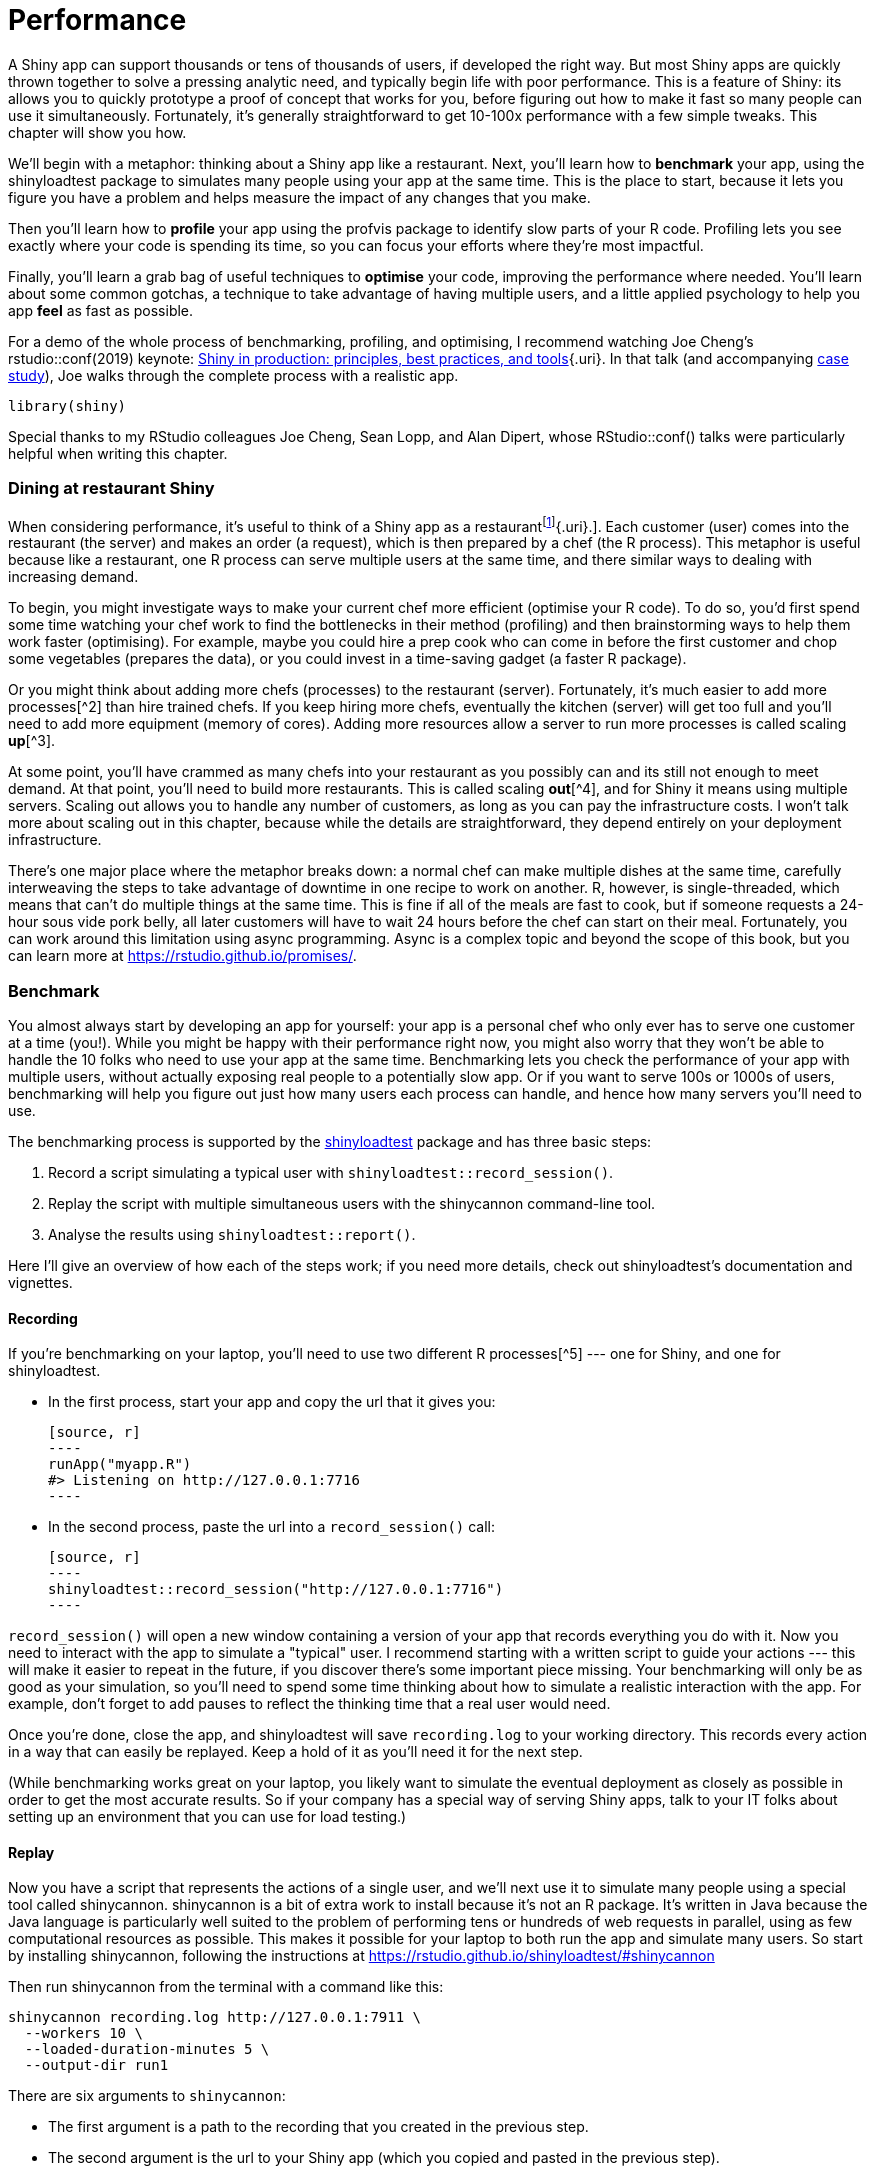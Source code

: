 # Performance

A Shiny app can support thousands or tens of thousands of users, if developed the right way.
But most Shiny apps are quickly thrown together to solve a pressing analytic need, and typically begin life with poor performance.
This is a feature of Shiny: its allows you to quickly prototype a proof of concept that works for you, before figuring out how to make it fast so many people can use it simultaneously.
Fortunately, it's generally straightforward to get 10-100x performance with a few simple tweaks.
This chapter will show you how.

We'll begin with a metaphor: thinking about a Shiny app like a restaurant.
Next, you'll learn how to **benchmark** your app, using the shinyloadtest package to simulates many people using your app at the same time.
This is the place to start, because it lets you figure you have a problem and helps measure the impact of any changes that you make.

Then you'll learn how to **profile** your app using the profvis package to identify slow parts of your R code.
Profiling lets you see exactly where your code is spending its time, so you can focus your efforts where they're most impactful.

Finally, you'll learn a grab bag of useful techniques to **optimise** your code, improving the performance where needed.
You'll learn about some common gotchas, a technique to take advantage of having multiple users, and a little applied psychology to help you app *feel* as fast as possible.

For a demo of the whole process of benchmarking, profiling, and optimising, I recommend watching Joe Cheng's rstudio::conf(2019) keynote: https://rstudio.com/resources/rstudioconf-2019/shiny-in-production-principles-practices-and-tools/[Shiny in production: principles, best practices, and tools]{.uri}.
In that talk (and accompanying https://rstudio.github.io/shinyloadtest/articles/case-study-scaling.html[case study]), Joe walks through the complete process with a realistic app.

[source, r]
----
library(shiny)
----

Special thanks to my RStudio colleagues Joe Cheng, Sean Lopp, and Alan Dipert, whose RStudio::conf() talks were particularly helpful when writing this chapter.

=== Dining at restaurant Shiny

When considering performance, it's useful to think of a Shiny app as a restaurantfootnote:[Thanks to Sean Lopp for this analogy from his rstudio::conf(2018) talk [Scaling Shiny to 10,000 users]{.uri}.].
Each customer (user) comes into the restaurant (the server) and makes an order (a request), which is then prepared by a chef (the R process).
This metaphor is useful because like a restaurant, one R process can serve multiple users at the same time, and there similar ways to dealing with increasing demand.

To begin, you might investigate ways to make your current chef more efficient (optimise your R code).
To do so, you'd first spend some time watching your chef work to find the bottlenecks in their method (profiling) and then brainstorming ways to help them work faster (optimising).
For example, maybe you could hire a prep cook who can come in before the first customer and chop some vegetables (prepares the data), or you could invest in a time-saving gadget (a faster R package).

Or you might think about adding more chefs (processes) to the restaurant (server).
Fortunately, it's much easier to add more processes[^2] than hire trained chefs.
If you keep hiring more chefs, eventually the kitchen (server) will get too full and you'll need to add more equipment (memory of cores).
Adding more resources allow a server to run more processes is called scaling **up**[^3].

At some point, you'll have crammed as many chefs into your restaurant as you possibly can and its still not enough to meet demand.
At that point, you'll need to build more restaurants.
This is called scaling **out**[^4], and for Shiny it means using multiple servers.
Scaling out allows you to handle any number of customers, as long as you can pay the infrastructure costs.
I won't talk more about scaling out in this chapter, because while the details are straightforward, they depend entirely on your deployment infrastructure.

There's one major place where the metaphor breaks down: a normal chef can make multiple dishes at the same time, carefully interweaving the steps to take advantage of downtime in one recipe to work on another.
R, however, is single-threaded, which means that can't do multiple things at the same time.
This is fine if all of the meals are fast to cook, but if someone requests a 24-hour sous vide pork belly, all later customers will have to wait 24 hours before the chef can start on their meal.
Fortunately, you can work around this limitation using async programming.
Async is a complex topic and beyond the scope of this book, but you can learn more at https://rstudio.github.io/promises/[].

=== Benchmark

You almost always start by developing an app for yourself: your app is a personal chef who only ever has to serve one customer at a time (you!).
While you might be happy with their performance right now, you might also worry that they won't be able to handle the 10 folks who need to use your app at the same time.
Benchmarking lets you check the performance of your app with multiple users, without actually exposing real people to a potentially slow app.
Or if you want to serve 100s or 1000s of users, benchmarking will help you figure out just how many users each process can handle, and hence how many servers you'll need to use.

The benchmarking process is supported by the https://rstudio.github.io/shinyloadtest/[shinyloadtest] package and has three basic steps:

1.  Record a script simulating a typical user with `shinyloadtest::record_session()`.

2.  Replay the script with multiple simultaneous users with the shinycannon command-line tool.

3.  Analyse the results using `shinyloadtest::report()`.

Here I'll give an overview of how each of the steps work; if you need more details, check out shinyloadtest's documentation and vignettes.

==== Recording

If you're benchmarking on your laptop, you'll need to use two different R processes[^5] --- one for Shiny, and one for shinyloadtest.

-   In the first process, start your app and copy the url that it gives you:

    [source, r]
    ----
    runApp("myapp.R")
    #> Listening on http://127.0.0.1:7716
    ----

-   In the second process, paste the url into a `record_session()` call:

    [source, r]
    ----
    shinyloadtest::record_session("http://127.0.0.1:7716")
    ----

`record_session()` will open a new window containing a version of your app that records everything you do with it.
Now you need to interact with the app to simulate a "typical" user.
I recommend starting with a written script to guide your actions --- this will make it easier to repeat in the future, if you discover there's some important piece missing.
Your benchmarking will only be as good as your simulation, so you'll need to spend some time thinking about how to simulate a realistic interaction with the app.
For example, don't forget to add pauses to reflect the thinking time that a real user would need.

Once you're done, close the app, and shinyloadtest will save `recording.log` to your working directory.
This records every action in a way that can easily be replayed.
Keep a hold of it as you'll need it for the next step.

(While benchmarking works great on your laptop, you likely want to simulate the eventual deployment as closely as possible in order to get the most accurate results. So if your company has a special way of serving Shiny apps, talk to your IT folks about setting up an environment that you can use for load testing.)

==== Replay

Now you have a script that represents the actions of a single user, and we'll next use it to simulate many people using a special tool called shinycannon.
shinycannon is a bit of extra work to install because it's not an R package.
It's written in Java because the Java language is particularly well suited to the problem of performing tens or hundreds of web requests in parallel, using as few computational resources as possible.
This makes it possible for your laptop to both run the app and simulate many users.
So start by installing shinycannon, following the instructions at https://rstudio.github.io/shinyloadtest/#shinycannon[]

Then run shinycannon from the terminal with a command like this:

    shinycannon recording.log http://127.0.0.1:7911 \
      --workers 10 \
      --loaded-duration-minutes 5 \
      --output-dir run1

There are six arguments to `shinycannon`:

-   The first argument is a path to the recording that you created in the previous step.

-   The second argument is the url to your Shiny app (which you copied and pasted in the previous step).

-   `--workers` sets the number of parallel users to simulate.
    The above command will simulate the performance of your app as if 10 people were using it simultaneously.

-   `--loaded-duration-minutes` determines how long to run the test for.
    If this is longer than your script takes, shinycannon will start the script again from the beginning.

-   `--output-dir` gives the name of the directory to save the output.
    You're likely to run the load test multiple times as you experiment with performance improvements, so strive to give informative names to these directories.

When load testing for the first time, it's a good idea to start with a small number of workers and a short duration in order to quickly spot any major problems.

==== Analysis

Now that you've simulated your app with multiple users, it's time to look at the results.
First, load the data into R using `load_runs()`:

[source, r]
----
library(shinyloadtest)
df <- load_runs("scaling-testing/run1")
----

This produces a tidy tibble that you can analyse by hand if you want.
But typically you'll create the standard shinyloadtest report.
This is an HTML report that contains the graphical summaries that the Shiny team has found to be most useful.

[source, r]
----
shinyloadtest_report(df, "report.html")
----

I'm not going to discuss all the pages in the report here.
Instead I'll focus on what I think is the most important plot: the session duration.
To learn more about the other pages, I highly recommend reading the https://rstudio.github.io/shinyloadtest/articles/analyzing-load-test-logs.html[Analyzing Load Test Logs]{.uri} article.

image::/Users/hadley/Documents/shiny/mastering-shiny/_oreilly/scaling-performance_files/figure-markdown/unnamed-chunk-7-1.png[]

The **session duration** plot displays each simulated user session as row.
Each event is a rectangle with width proportional to time taken, coloured by the event type.
The red line shows the time that the original recording took.

When looking at this plot:

-   Does the app perform equivalently under load as it does for a single user?
    If so, congratulations!
    Your app is already fast enough and you can stop reading this chapter 😄.

-   Is the slowness in the "Homepage"?
    If so, you're probably using a `ui` function, and you're accidentally doing too much work there.

-   Is "Start session" slow?
    That suggests the execution of your server function is slow.
    Generally, running the server function should be fast because all you're doing is defining the reactive graph (which is run in the next step).
    If it's slow, move expensive code either outside of `server()` (so it's run once on app startup) or into a reactive (so it's run on demand).

-   Otherwise, and most typically, the slowness will be in "Calculate", which indicates that some computation in your reactive is slow, and you'll need to use the techniques in the rest of the chapter to find and fix the bottlenecks.

=== Profiling

If your app is spending a lot of time calculating, you next need to figure out which calculation is slow, i.e. you need to **profile** your code to find the bottleneck.
We're going to do profiling with the https://rstudio.github.io/profvis[profvis] package, which provides an interactive visualisation of the profiling data collected by `utils::Rprof()`.
I'll start by introducing the flame graph, the visualisation used for profiling, then show you how to use profvis to profile R code and Shiny apps.

==== The flame graph

Across programming languages, the most common tool used to visualise profiling data is the **flame graph**.
To help you understand it, I'm going to start by revisiting the basics of code execution, then build up progressively to the final visualisation.

To make the process concrete, we'll work with following code where I use `profivs::pause()` (more on that shortly) to indicate work being done:

[source, r]
----
f <- function() {
  pause(0.2)
  g()
  h()
  10
}
g <- function() {
  pause(0.1)
  h()
}
h <- function() {
  pause(0.3)
}
----

If I asked you to mentally run `f()` then explain what functions were called, you might say something like this:

-   We start with `f()`.
-   Then `f()` calls `g()`,
-   Then `g()` calls `h()`.
-   Then `f()` calls `h()`.

This is a bit hard to follow because we can't see exactly how the calls are nested, so instead you might adopt a more conceptual description:

-   f
-   f \> g
-   f \> g \> h
-   f \> h

Here we've recorded a list of of call stacks, which you might remember from <<reading-tracebacks>>, when we talked about debugging.
The call stack is just the complete sequence of calls leading up to a function.

We could convert that list to a diagram by drawing a rectangle around each function name:

image::diagrams/scaling-performance/vertical.png[]

I think it's most natural to think about time flowing downwards, from top-to-bottom, in the same way you usually think about code running.
But by convention, flame graphs are drawn with time flowing from left-to-right, so we rotate our diagram by 90 degrees:

image::diagrams/scaling-performance/horizontal.png[]

We can make this diagram more informative by making the width of each call proportional to the amount of time it takes.
I also added some grid lines in the background to make it easier to check my work:

image::diagrams/scaling-performance/proportional.png[]

Finally, we can clean it up a little by combining adjacent calls to the same function:

image::diagrams/scaling-performance/collapsed.png[]

This is a flame graph!
It's easy to see both how long `f()` takes to run, and why it takes that long, i.e. where its time is spend.

You might wonder why it's a called a flame graph.
Most flame graphs in the wild are randomly coloured with "warm" colours, meant evoke the idea of the computer running "hot".
However, since those colours don't add any additional information, we usually omit them and stick to black and white.
You can learn more about this colour scheme, alternatives, and the history of flame graphs in "https://queue.acm.org/detail.cfm?id=2927301[The Flame Graph]{.uri}[@flame-graph]".

image::diagrams/scaling-performance/flame.png[]

==== Profiling R code

Now you understand the flame graph, let's apply it to real code with the profvis package.
It's easy to use: just wrap the code you want to profile in `profvis::profvis()`:

[source, r]
----
library(profvis)
profvis(f())
----

After the code has completed, profvis will pop up an interactive visualisation, <<fig-profvis-raw>>.
You'll notice that it looks very similar to the graphs that I drew by hand, but the timings aren't exactly the same.
That's because R's profiler works by stopping execution every 10ms and recording the call stack.
Unfortunately, we can't always stop at exactly the we want because R might be in the middle of something that can't be interrupted.
This means that the results are subject to a small amount of random variation; if you re-profiled this code, you'd get another slightly different result.

::: {.figure style="text-align: center"}
.Results of profiling `f()` with profvis. X-axis shows elapsed time in ms, y-axis shows depth of call stack.
image::images/scaling-performance/profvis.png["Results of profiling `f()` with profvis. X-axis shows elapsed time in ms, y-axis shows depth of call stack."]
:::

As well as a flame graph, profvis also does its best to find and display the underlying source code so that you can click on a function in the flame graph to see exactly what's run.

==== Profiling a Shiny app

Not much changes when profiling a Shiny app.
To see the difference, I'll make a very simple app that wraps around `f()`.
The results are shown in <<fig-profvis-shiny>>.

[source, r]
----
ui <- fluidPage(
  actionButton("x", "Push me"),
  textOutput("y")
)
server <- function(input, output, session) {
  output$y <- eventReactive(input$x, f())
}

profvis::profvis(runApp(shinyApp(ui, server)))
----

::: {.figure style="text-align: center"}
.Results of profiling a Shiny app that uses `f()`. Note that the call stack is deeper and we have a couple of tall towers.
image::images/scaling-performance/in-app.png["Results of profiling a Shiny app that uses `f()`. Note that the call stack is deeper and we have a couple of tall towers."]
:::

The output looks very similar to the last run.
There are a couple of differences:

-   `f()` is no longer at the bottom of the call stack.
    Instead it is called by `eventReactiveHandler()` (the internal function that powers `eventReactive()`), which is triggered by `output$y`, which is wrapped inside `runApp()`.

-   There are two very tall towers.
    Generally, these can be ignored because they don't take up much time and will vary from run to run, because of the stochastic nature of the sampler.
    If you do want to learn more about them, you can hover to find out the function calls.
    In this case the short tower on the left is the setup of the `eventReactive()` call, and the tall tower on the right is R's byte code compiler being triggered.

For more details, I recommend the profvis documentation, particular it's https://rstudio.github.io/profvis/faq.html[FAQs].

==== Limitations

The most important limitation of profiling is due to the way it works: R has to stop the process and inspect what R functions are currently run.
That means that R has to be in control.
There are a few places where this doesn't happen:

-   Certain C functions that don't regularly check for user interrupts.
    These are the same C functions you can't use Escape/Ctrl + C to stop run.
    That's generally not a good programming practice, but they do exist in the wild.

-   `Sys.sleep()` asks the operating system to "park" the process for some amount of time, so R is not actually running.
    This is why we had to use `profvis::pause()` above.

-   Downloading data from the internet is usually done in a different process, so won't be tracked by R.

=== Improve performance

The most efficient way to improve performance is to find the slowest thing in the profile, and try to speed it up.
Once you've isolated a slow part, make sure it's in a stand alone function (<<scaling-functions>>).
Then make a minimal snippet of code that recreates the slowness, re-profiling it to check that you captured it correctly.
You'll re-run this snippet multiple time as you try out possible improvements.
I also recommend writing a few tests (<<scaling-testing>>) because in my experience the easiest way to make code faster is to make it incorrect 😆.

Shiny code is just R code, so most techniques for improving performance are general.
Two good places to start are the https://adv-r.hadley.nz/perf-improve.html[Improving performance] section of Advanced R and https://csgillespie.github.io/efficientR/[Efficient R programming] by Colin Gillespie and Robin Lovelace.
I'm not going to repeat their advice here: instead, I'll focus on the techniques that are most likely to affect your Shiny app.
I also highly recommend Alan Dipert's rstudio::conf(2018) talk: https://rstudio.com/resources/rstudioconf-2018/make-shiny-fast-by-doing-as-little-work-as-possible/[Making Shiny fast by doing as little as possible]{.uri}.

First resolve any issues where existing code is run more often than you expect --- make sure you're not repeating the same work in multiple reactives and that the reactive graph isn't updating more often than you expect (<<the-reactlog-package>>.
Next, there are four techniques that seem to help many Shiny apps seen in the wild: considering data import, pulling out expensive preprocessing into a separate step, sharing work across users with caching, and carefully managing user expectations.
I discuss each in turn below.

==== Data import

<!--# Combine import and processing and show an example of moving import code out of server() -->

First, make sure that any static data is loaded outside of the server function, in the body of the `app.R`.
That ensures that the data is once per process, rather than once per user, which saves both time and memory.

Next, check that you're using the most efficient way to load your data:

-   If you have a flat file, try `data.table::fread()` or `vroom::vroom()` instead of `read.csv()` or `read.table()`.

-   If you have a data frame, try saving with `arrow::write_feather()` and reading with `arrow::read_feather()`.
    Feather is a binary file format that can be considerably faster[^6] to read and write.

-   If you have objects that aren't data frames, try using `qs::qread()`/`qs::qsave()` instead of `readRDS()`/`saveRDS()`.

If switching to a faster function doesn't help, you might consider loading the data into a database.
That makes it faster and easier to retrieve just the data needed for a specific task.

==== Data processing

After loading data from disk, it's common to do some basic cleaning and aggregation.
If this is expensive, you should consider using a cron job, scheduled RMarkdown report, or similar, to perform the expensive operations and save the results.
This is like hiring a prep chef who comes in at 3am (when there are no customers) and does a bunch of work so that that chefs can be as efficient as possible.

==== Share work across users

We discussed a specific type of caching for graphics in <<cached-plots>>.
Shiny 1.6.0 introduces a general tool that works with any reactive expression or render function: `bindCache()`.
Reactive expression already cache the most recently computed value; `bindCache()` allows you to cache any number of values and to share those values across users.
Here I'll give you the highlights, and you can see the documentation for full details.

`bindCache()` is easy to use:

[source, r]
----
r <- reactive(slow_function(input$x, input$y)) %>% 
  bindCache(input$x, input$y)
----

The first argument (here the `reactive()` on the left hand side of the pipe) is the reactive to cache.
The other arguments are are the cache keys --- these are the values used to determine if a computation has occurred before and hence can be retrieved from the cache.
The best cache keys are small and fast to compute.

To use the cache effectively, you'll need to have identified a specific reactive as a bottleneck and done some thinking to make sure that it's used multiple times (so replaying previous results will save some time).

#### Cache scope

Like `renderCachedPlot()`, `bindCache()` has a `cache` argument that controls the scope of the cache.
It defaults to `"app"`, giving an in-memory cache that is shared across all users of the app.
You can restrict the scope by setting `cache = "session"` so that each user session gets its own cache.
Or you can expand the scope with `cache = cachem::disk_cache()` so that it is shared across users, processes, and app restarts.
Just note the broader the scope, the more care you'll need to take to clear the cache when you change behaviour (e.g. the computation in a reactive) that's not captured by the cache key.

#### `bindEvent()`

`bindCache()` is often paired with `bindEvent()` because if a computation takes long enough that it's worth caching it, it's likely that you'll want to user to manually trigger with an action button or similar.
`bindEvent()` is similar to `eventReactive()`, but feels a little more natural when used in a pipe with `bindCache()`:

[source, r]
----
r <- reactive(slow_function(input$x, input$y)) %>% 
  bindCache(input$x, input$y) %>% 
  bindEvent(input$go)
----

The arguments to `bindEvent()` are very similar to the arguments to `bindCache()`: the first argument is the reactive to modify, and additional unnamed arguments are reactive values that will trigger computation.

==== Manage user expectations

Finally, there a few tweaks you can make to your app design to make it feel faster, and improve the overall user experience of your app.
Here are four tips that can be used in many apps:

-   Split your app up into tabs, using `tabsetPanel()`.
    Only outputs on the current tab are recomputed, so you can use this to focus computation on what the user is currently looking at.

-   Require a button press to start a long-running operation.
    Once the operation starts, let the user know what's happening using the techniques of <<notifications>>.
    If possible, display an incremental progress bar (<<progress-bars>>) because there's good evidence that progress bars make operations feel faster: https://www.nngroup.com/articles/progress-indicators/[].

-   If the app requires significant work to happen on startup (and you can't reduce it with preprocessing), make sure to design your app so that the UI can still appear, so that you can let the user know that they'll need to wait.

-   Finally, if you want to keep the app responsive while some expensive operation happens in the background, it's time to learn about async programming: https://rstudio.github.io/promises/index.html[https://rstudio.github.io/promises].

=== Summary

This chapter has given you the tools to precise measure and improve the performance of any shiny app.
You learned about shinyloadtest to measure the performance, using shinycannon to simulate multiple users working with your app the at same time.
Then you learned how to use profvis to find the single most expensive operation, and a grab-bag of techniques that you can use to improve it.

https://rstudio.com/resources/rstudioconf-2018/scaling-shiny/    I highly recommend watching it if you have any doubt that Shiny apps can handle thousands of users.

[^2]: Again, this depends on exactly how your app is deployed, but typically you can dynamically control the number of processes based on the number of users.
    See https://shiny.rstudio.com/articles/scaling-and-tuning-ssp-rsc.html[] for advice on RStudio's deployment offerings.

[^3]: Or vertical scaling

[^4]: Or horizontal scaling

[^5]: The easiest way to do this with RStudio is to open another RStudio instance.
    Alternatively, open a terminal and type `R`.

[^6]: See https://ursalabs.org/blog/2020-feather-v2/[] for some benchmarks.
